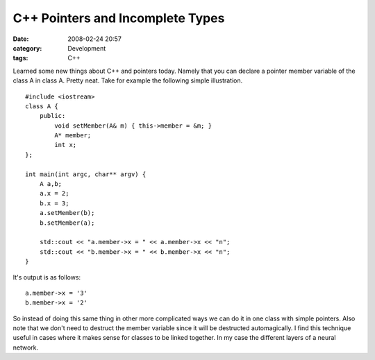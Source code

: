 C++ Pointers and Incomplete Types
#################################
:date: 2008-02-24 20:57
:category: Development
:tags: C++

Learned some new things about C++ and pointers today. Namely that you
can declare a pointer member variable of the class A in class A. Pretty
neat. Take for example the following simple illustration.

::

    #include <iostream>
    class A {
        public:
            void setMember(A& m) { this->member = &m; }
            A* member;
            int x;
    };

    int main(int argc, char** argv) {
        A a,b;
        a.x = 2;
        b.x = 3;
        a.setMember(b);
        b.setMember(a);

        std::cout << "a.member->x = " << a.member->x << "n";
        std::cout << "b.member->x = " << b.member->x << "n";
    }

It's output is as follows:

::

    a.member->x = '3'
    b.member->x = '2'

So instead of doing this same thing in other more complicated ways we
can do it in one class with simple pointers. Also note that we don't
need to destruct the member variable since it will be destructed
automagically. I find this technique useful in cases where it makes
sense for classes to be linked together. In my case the different layers
of a neural network.
